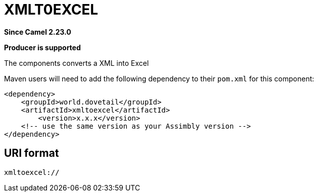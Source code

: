 = XMLToJSON Component
:doctitle: XMLT0EXCEL
:shortname: xmltoexcel
:artifactid: xmltoexcel
:description: Converts XML to Excel
:since: 2.23.0
:supportlevel: Stable
:component-header: Producer is supported
//Manually maintained attributes

*Since Camel {since}*

*{component-header}*

The components converts a XML into Excel

Maven users will need to add the following dependency to their `pom.xml`
for this component:

[source,xml]
------------------------------------------------------------
<dependency>
    <groupId>world.dovetail</groupId>
    <artifactId>xmltoexcel</artifactId>
	<version>x.x.x</version>
    <!-- use the same version as your Assimbly version -->
</dependency>
------------------------------------------------------------

== URI format

--------------------------------------------
xmltoexcel://
--------------------------------------------

